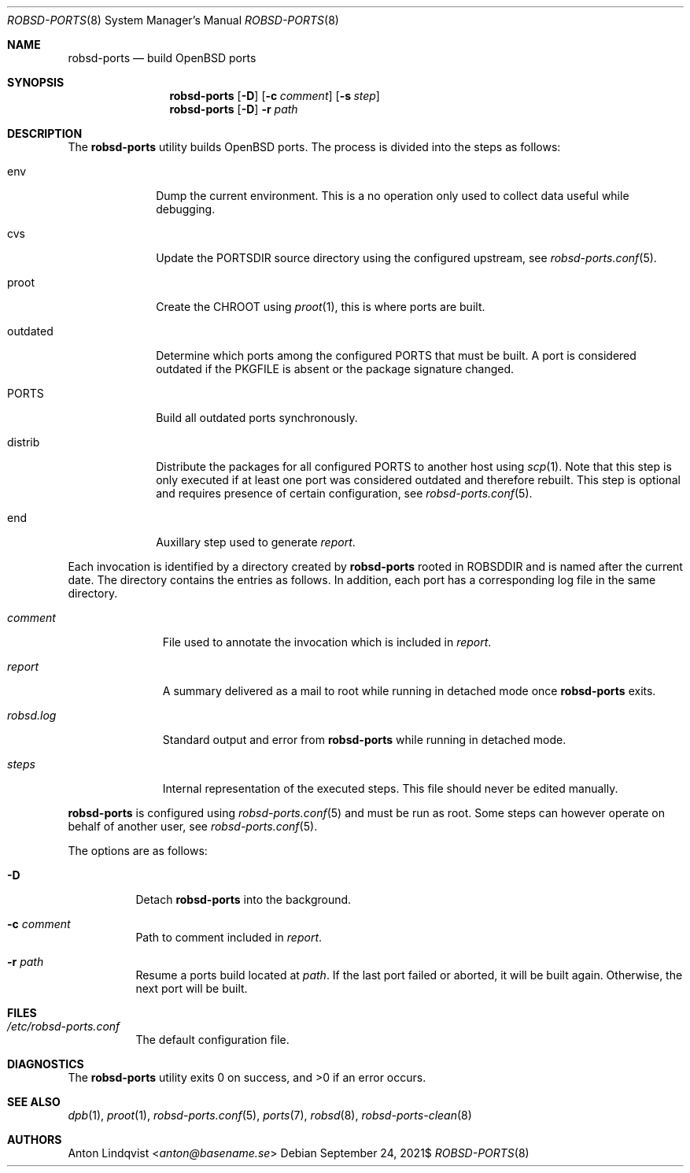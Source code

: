 .Dd $Mdocdate: September 24 2021$
.Dt ROBSD-PORTS 8
.Os
.Sh NAME
.Nm robsd-ports
.Nd build OpenBSD ports
.Sh SYNOPSIS
.Nm robsd-ports
.Op Fl D
.Op Fl c Ar comment
.Op Fl s Ar step
.Nm robsd-ports
.Op Fl D
.Fl r Ar path
.Sh DESCRIPTION
The
.Nm
utility builds
.Ox
ports.
The process is divided into the steps as follows:
.Bl -tag -width outdated
.It env
Dump the current environment.
This is a no operation only used to collect data useful while debugging.
.It cvs
Update the
.Ev PORTSDIR
source directory using the configured upstream, see
.Xr robsd-ports.conf 5 .
.It proot
Create the
.Ev CHROOT
using
.Xr proot 1 ,
this is where ports are built.
.It outdated
Determine which ports among the configured
.Ev PORTS
that must be built.
A port is considered outdated if the
.Ev PKGFILE
is absent or the package signature changed.
.It Ev PORTS
Build all outdated ports synchronously.
.It distrib
Distribute the packages for all configured
.Ev PORTS
to another host using
.Xr scp 1 .
Note that this step is only executed if at least one port was considered
outdated and therefore rebuilt.
This step is optional and requires presence of certain configuration, see
.Xr robsd-ports.conf 5 .
.It end
Auxillary step used to generate
.Pa report .
.El
.Pp
Each invocation is identified by a directory created by
.Nm
rooted in
.Ev ROBSDDIR
and is named after the current date.
The directory contains the entries as follows.
In addition, each port has a corresponding log file in the same directory.
.Bl -tag -width robsd.log
.It Pa comment
File used to annotate the invocation which is included in
.Pa report .
.It Pa report
A summary delivered as a mail to root while running in detached mode once
.Nm
exits.
.It Pa robsd.log
Standard output and error from
.Nm
while running in detached mode.
.It Pa steps
Internal representation of the executed steps.
This file should never be edited manually.
.El
.Pp
.Nm
is configured using
.Xr robsd-ports.conf 5
and must be run as root.
Some steps can however operate on behalf of another user, see
.Xr robsd-ports.conf 5 .
.Pp
The options are as follows:
.Bl -tag -width Ds
.It Fl D
Detach
.Nm
into the background.
.It Fl c Ar comment
Path to comment included in
.Pa report .
.It Fl r Ar path
Resume a ports build located at
.Ar path .
If the last port failed or aborted, it will be built again.
Otherwise, the next port will be built.
.El
.Sh FILES
.Bl -tag -width Ds
.It Pa /etc/robsd-ports.conf
The default configuration file.
.El
.Sh DIAGNOSTICS
.Ex -std
.Sh SEE ALSO
.Xr dpb 1 ,
.Xr proot 1 ,
.Xr robsd-ports.conf 5 ,
.Xr ports 7 ,
.Xr robsd 8 ,
.Xr robsd-ports-clean 8
.Sh AUTHORS
.An Anton Lindqvist Aq Mt anton@basename.se

